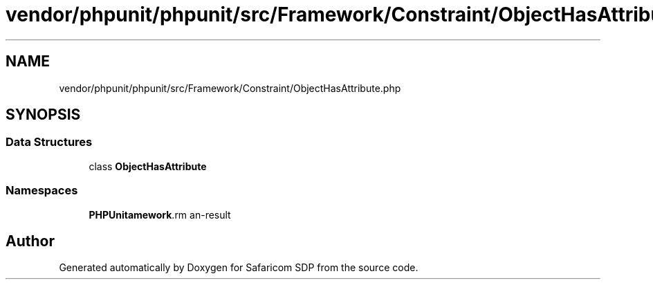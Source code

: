 .TH "vendor/phpunit/phpunit/src/Framework/Constraint/ObjectHasAttribute.php" 3 "Sat Sep 26 2020" "Safaricom SDP" \" -*- nroff -*-
.ad l
.nh
.SH NAME
vendor/phpunit/phpunit/src/Framework/Constraint/ObjectHasAttribute.php
.SH SYNOPSIS
.br
.PP
.SS "Data Structures"

.in +1c
.ti -1c
.RI "class \fBObjectHasAttribute\fP"
.br
.in -1c
.SS "Namespaces"

.in +1c
.ti -1c
.RI " \fBPHPUnit\\Framework\\Constraint\fP"
.br
.in -1c
.SH "Author"
.PP 
Generated automatically by Doxygen for Safaricom SDP from the source code\&.
